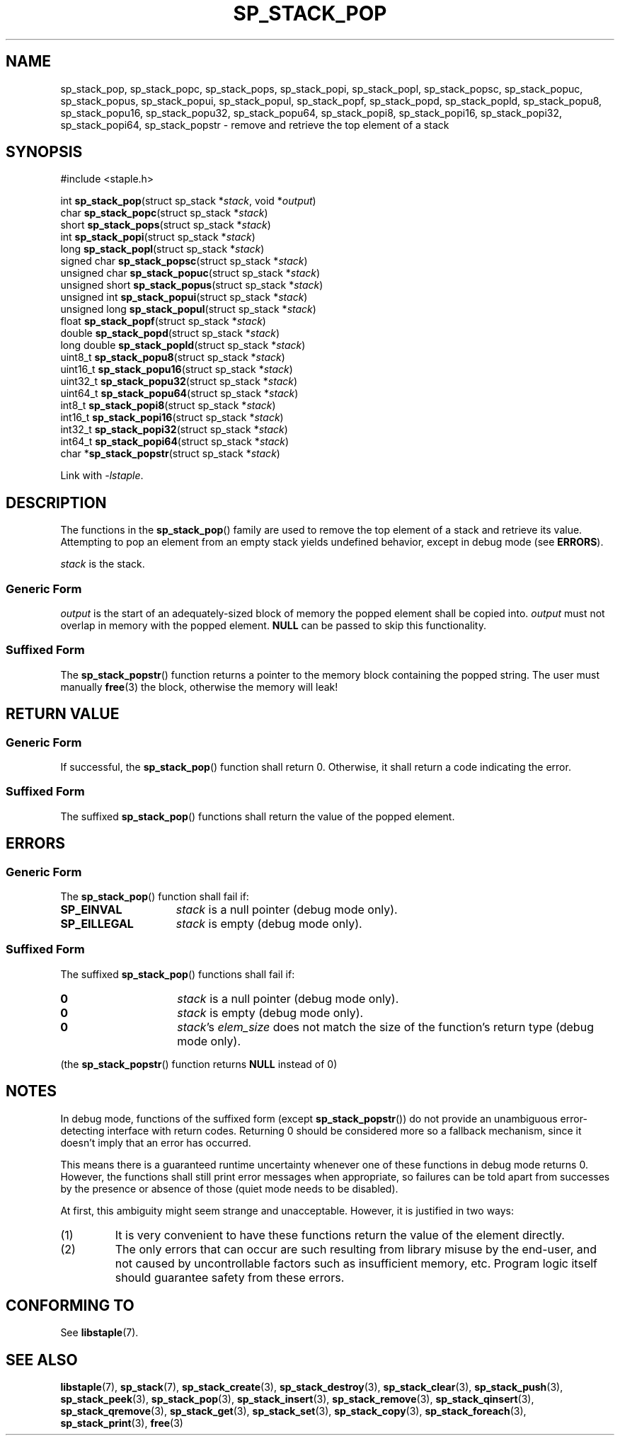 .\"  Staple - A general-purpose data structure library in pure C89.
.\"  Copyright (C) 2021  Randoragon
.\"
.\"  This library is free software; you can redistribute it and/or
.\"  modify it under the terms of the GNU Lesser General Public
.\"  License as published by the Free Software Foundation;
.\"  version 2.1 of the License.
.\"
.\"  This library is distributed in the hope that it will be useful,
.\"  but WITHOUT ANY WARRANTY; without even the implied warranty of
.\"  MERCHANTABILITY or FITNESS FOR A PARTICULAR PURPOSE.  See the GNU
.\"  Lesser General Public License for more details.
.\"
.\"  You should have received a copy of the GNU Lesser General Public
.\"  License along with this library; if not, write to the Free Software
.\"  Foundation, Inc., 51 Franklin Street, Fifth Floor, Boston, MA  02110-1301  USA
.\"--------------------------------------------------------------------------------
.TH SP_STACK_POP 3 DATE "libstaple-VERSION"
.SH NAME
sp_stack_pop,
sp_stack_popc,
sp_stack_pops,
sp_stack_popi,
sp_stack_popl,
sp_stack_popsc,
sp_stack_popuc,
sp_stack_popus,
sp_stack_popui,
sp_stack_popul,
sp_stack_popf,
sp_stack_popd,
sp_stack_popld,
sp_stack_popu8,
sp_stack_popu16,
sp_stack_popu32,
sp_stack_popu64,
sp_stack_popi8,
sp_stack_popi16,
sp_stack_popi32,
sp_stack_popi64,
sp_stack_popstr
\- remove and retrieve the top element of a stack
.SH SYNOPSIS
.ad l
#include <staple.h>
.sp
int
.BR sp_stack_pop "(struct sp_stack"
.RI * stack ,
void
.RI * output )
.br
char
.BR sp_stack_popc "(struct sp_stack"
.RI * stack )
.br
short
.BR sp_stack_pops "(struct sp_stack"
.RI * stack )
.br
int
.BR sp_stack_popi "(struct sp_stack"
.RI * stack )
.br
long
.BR sp_stack_popl "(struct sp_stack"
.RI * stack )
.br
signed char
.BR sp_stack_popsc "(struct sp_stack"
.RI * stack )
.br
unsigned char
.BR sp_stack_popuc "(struct sp_stack"
.RI * stack )
.br
unsigned short
.BR sp_stack_popus "(struct sp_stack"
.RI * stack )
.br
unsigned int
.BR sp_stack_popui "(struct sp_stack"
.RI * stack )
.br
unsigned long
.BR sp_stack_popul "(struct sp_stack"
.RI * stack )
.br
float
.BR sp_stack_popf "(struct sp_stack"
.RI * stack )
.br
double
.BR sp_stack_popd "(struct sp_stack"
.RI * stack )
.br
long double
.BR sp_stack_popld "(struct sp_stack"
.RI * stack )
.br
uint8_t
.BR sp_stack_popu8 "(struct sp_stack"
.RI * stack )
.br
uint16_t
.BR sp_stack_popu16 "(struct sp_stack"
.RI * stack )
.br
uint32_t
.BR sp_stack_popu32 "(struct sp_stack"
.RI * stack )
.br
uint64_t
.BR sp_stack_popu64 "(struct sp_stack"
.RI * stack )
.br
int8_t
.BR sp_stack_popi8 "(struct sp_stack"
.RI * stack )
.br
int16_t
.BR sp_stack_popi16 "(struct sp_stack"
.RI * stack )
.br
int32_t
.BR sp_stack_popi32 "(struct sp_stack"
.RI * stack )
.br
int64_t
.BR sp_stack_popi64 "(struct sp_stack"
.RI * stack )
.br
char
.RB * sp_stack_popstr "(struct sp_stack"
.RI * stack )
.sp
Link with \fI-lstaple\fP.
.ad
.SH DESCRIPTION
The functions in the
.BR sp_stack_pop ()
family are used to remove the top element of a stack and retrieve its value.
.br
Attempting to pop an element from an empty stack yields undefined behavior,
except in debug mode (see
.BR ERRORS ).
.P
.I stack
is the stack.
.SS Generic Form
.I output
is the start of an adequately-sized block of memory the popped element shall be
copied into.
.I output
must not overlap in memory with the popped element.
.B NULL
can be passed to skip this functionality.
.SS Suffixed Form
.P
The
.BR sp_stack_popstr ()
function returns a pointer to the memory block containing the popped string.
The user must manually
.BR free (3)
the block, otherwise the memory will leak!
.SH RETURN VALUE
.SS Generic Form
If successful, the
.BR sp_stack_pop ()
function shall return 0. Otherwise, it shall return a code indicating the
error.
.SS Suffixed Form
The suffixed
.BR sp_stack_pop ()
functions shall return the value of the popped element.
.SH ERRORS
.SS Generic Form
The
.BR sp_stack_pop ()
function shall fail if:
.IP \fBSP_EINVAL\fP 1.5i
.I stack
is a null pointer (debug mode only).
.IP \fBSP_EILLEGAL\fP 1.5i
.I stack
is empty (debug mode only).
.SS Suffixed Form
The suffixed
.BR sp_stack_pop ()
functions shall fail if:
.IP \fB0\fP 1.5i
.I stack
is a null pointer (debug mode only).
.IP \fB0\fP 1.5i
.I stack
is empty (debug mode only).
.IP \fB0\fP 1.5i
.IR stack "'s " elem_size
does not match the size of the function's return type (debug mode only).
.P
(the
.BR sp_stack_popstr ()
function returns
.B NULL
instead of 0)
.SH NOTES
In debug mode, functions of the suffixed form (except
.BR sp_stack_popstr ())
do not provide an unambiguous error-detecting interface with return codes.
Returning 0 should be considered more so a fallback mechanism, since it doesn't
imply that an error has occurred.
.P
This means there is a guaranteed runtime uncertainty whenever one of these
functions in debug mode returns 0. However, the functions shall still print
error messages when appropriate, so failures can be told apart from successes by
the presence or absence of those (quiet mode needs to be disabled).
.P
At first, this ambiguity might seem strange and unacceptable. However, it is
justified in two ways:
.IP (1)
It is very convenient to have these functions return the value of the element
directly.
.sp -1
.IP (2)
The only errors that can occur are such resulting from library misuse by the
end-user, and not caused by uncontrollable factors such as insufficient memory,
etc. Program logic itself should guarantee safety from these errors.
.SH CONFORMING TO
See
.BR libstaple (7).
.SH SEE ALSO
.ad l
.BR libstaple (7),
.BR sp_stack (7),
.BR sp_stack_create (3),
.BR sp_stack_destroy (3),
.BR sp_stack_clear (3),
.BR sp_stack_push (3),
.BR sp_stack_peek (3),
.BR sp_stack_pop (3),
.BR sp_stack_insert (3),
.BR sp_stack_remove (3),
.BR sp_stack_qinsert (3),
.BR sp_stack_qremove (3),
.BR sp_stack_get (3),
.BR sp_stack_set (3),
.BR sp_stack_copy (3),
.BR sp_stack_foreach (3),
.BR sp_stack_print (3),
.BR free (3)
